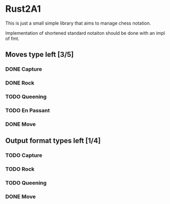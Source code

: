 * Rust2A1
  This is just a small simple library that aims to manage chess notation.

Implementation of shortened standard notaiton should be done with an impl of fmt.

** Moves type left [3/5]
*** DONE Capture
*** DONE Rock
*** TODO Queening
*** TODO En Passant
*** DONE Move

** Output format types left [1/4]
*** TODO Capture
*** TODO Rock
*** TODO Queening
*** DONE Move
